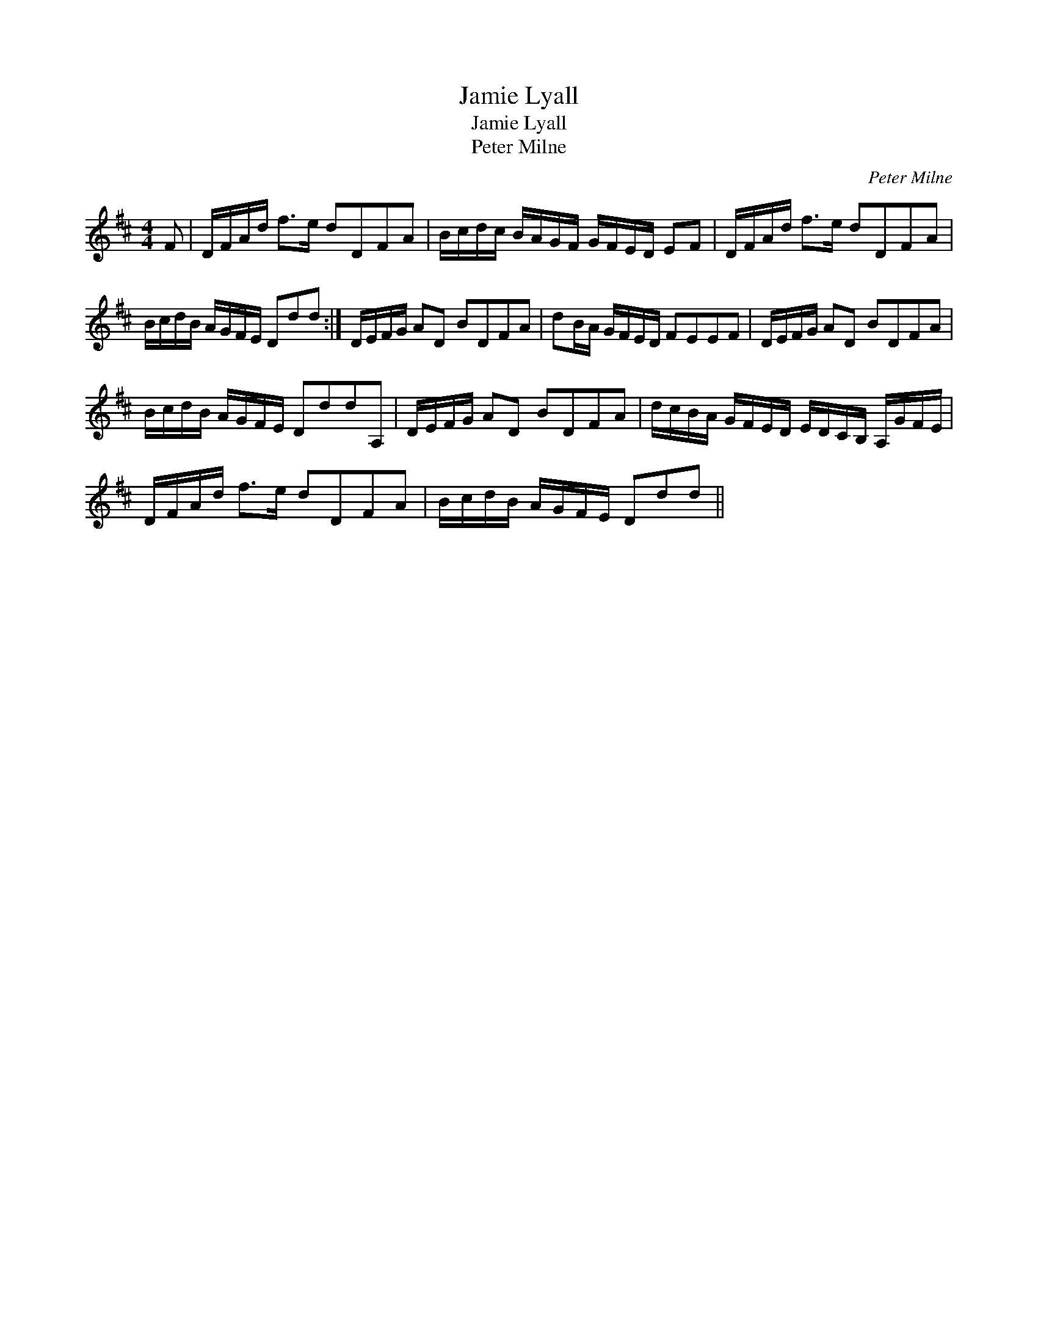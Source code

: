 X:1
T:Jamie Lyall
T:Jamie Lyall
T:Peter Milne
C:Peter Milne
L:1/8
M:4/4
K:D
V:1 treble 
V:1
 F | D/F/A/d/ f>e dDFA | B/c/d/c/ B/A/G/F/ G/F/E/D/ EF | D/F/A/d/ f>e dDFA | %4
 B/c/d/B/ A/G/F/E/ Ddd :| D/E/F/G/ AD BDFA | dB/A/ G/F/E/D/ FEEF | D/E/F/G/ AD BDFA | %8
 B/c/d/B/ A/G/F/E/ DddA, | D/E/F/G/ AD BDFA | d/c/B/A/ G/F/E/D/ E/D/C/B,/ A,/G/F/E/ | %11
 D/F/A/d/ f>e dDFA | B/c/d/B/ A/G/F/E/ Ddd || %13

